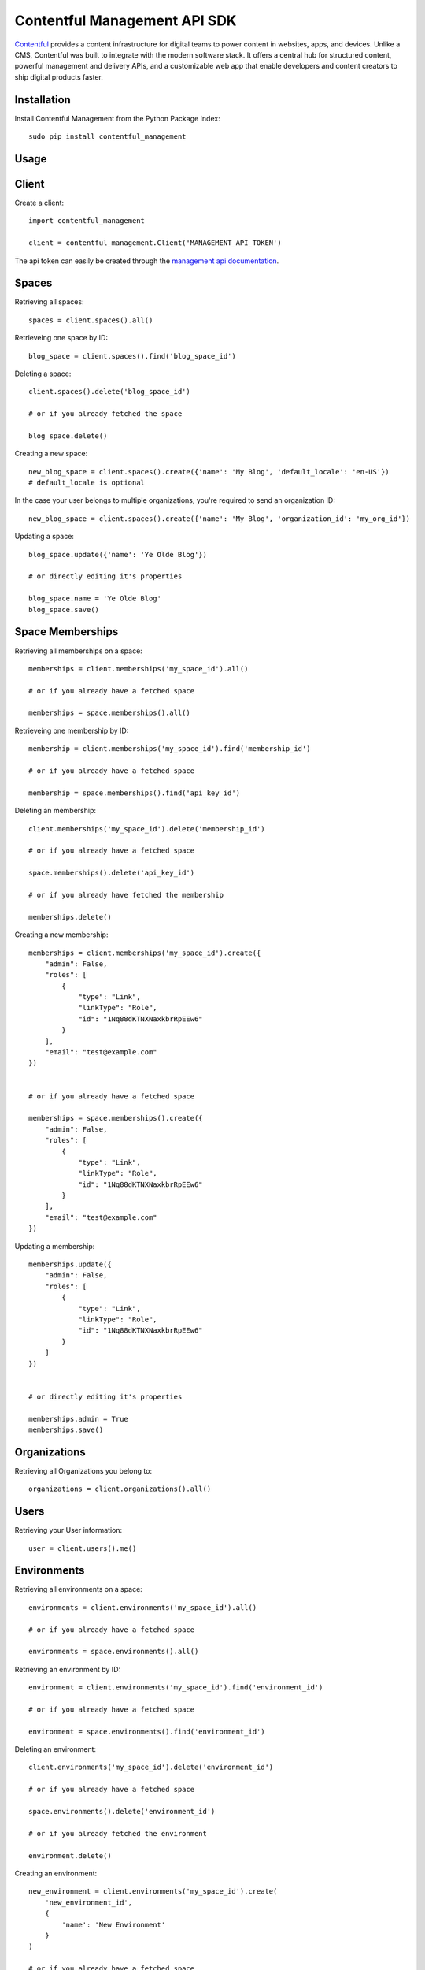 Contentful Management API SDK
=============================

.. image:: https://travis-ci.org/contentful/contentful-management.py.svg?branch=master
    :target: https://travis-ci.org/contentful/contentful-management.py

`Contentful <https://www.contentful.com>`_ provides a content infrastructure for digital teams to power content in websites, apps, and devices. Unlike a CMS, Contentful was built to integrate with the modern software stack. It offers a central hub for structured content, powerful management and delivery APIs, and a customizable web app that enable developers and content creators to ship digital products faster.

Installation
------------

Install Contentful Management from the Python Package Index::

    sudo pip install contentful_management

Usage
-----

Client
------

Create a client::

    import contentful_management

    client = contentful_management.Client('MANAGEMENT_API_TOKEN')

The api token can easily be created through the `management api documentation <https://www.contentful.com/developers/docs/references/authentication/#the-content-management-api>`_.

Spaces
------

Retrieving all spaces::

    spaces = client.spaces().all()

Retrieveing one space by ID::

    blog_space = client.spaces().find('blog_space_id')

Deleting a space::

    client.spaces().delete('blog_space_id')

    # or if you already fetched the space

    blog_space.delete()

Creating a new space::

    new_blog_space = client.spaces().create({'name': 'My Blog', 'default_locale': 'en-US'})
    # default_locale is optional

In the case your user belongs to multiple organizations, you're required to send an organization ID::

    new_blog_space = client.spaces().create({'name': 'My Blog', 'organization_id': 'my_org_id'})

Updating a space::

    blog_space.update({'name': 'Ye Olde Blog'})

    # or directly editing it's properties

    blog_space.name = 'Ye Olde Blog'
    blog_space.save()

Space Memberships
-----------------

Retrieving all memberships on a space::

    memberships = client.memberships('my_space_id').all()

    # or if you already have a fetched space

    memberships = space.memberships().all()

Retrieveing one membership by ID::

    membership = client.memberships('my_space_id').find('membership_id')

    # or if you already have a fetched space

    membership = space.memberships().find('api_key_id')

Deleting an membership::

    client.memberships('my_space_id').delete('membership_id')

    # or if you already have a fetched space

    space.memberships().delete('api_key_id')

    # or if you already have fetched the membership

    memberships.delete()

Creating a new membership::

    memberships = client.memberships('my_space_id').create({
        "admin": False,
        "roles": [
            {
                "type": "Link",
                "linkType": "Role",
                "id": "1Nq88dKTNXNaxkbrRpEEw6"
            }
        ],
        "email": "test@example.com"
    })


    # or if you already have a fetched space

    memberships = space.memberships().create({
        "admin": False,
        "roles": [
            {
                "type": "Link",
                "linkType": "Role",
                "id": "1Nq88dKTNXNaxkbrRpEEw6"
            }
        ],
        "email": "test@example.com"
    })

Updating a membership::

    memberships.update({
        "admin": False,
        "roles": [
            {
                "type": "Link",
                "linkType": "Role",
                "id": "1Nq88dKTNXNaxkbrRpEEw6"
            }
        ]
    })


    # or directly editing it's properties

    memberships.admin = True
    memberships.save()

Organizations
-------------

Retrieving all Organizations you belong to::

    organizations = client.organizations().all()

Users
-----

Retrieving your User information::

    user = client.users().me()

Environments
------------

Retrieving all environments on a space::

    environments = client.environments('my_space_id').all()

    # or if you already have a fetched space

    environments = space.environments().all()

Retrieving an environment by ID::

    environment = client.environments('my_space_id').find('environment_id')

    # or if you already have a fetched space

    environment = space.environments().find('environment_id')

Deleting an environment::

    client.environments('my_space_id').delete('environment_id')

    # or if you already have a fetched space

    space.environments().delete('environment_id')

    # or if you already fetched the environment

    environment.delete()

Creating an environment::

    new_environment = client.environments('my_space_id').create(
        'new_environment_id',
        {
            'name': 'New Environment'
        }
    )

    # or if you already have a fetched space

    new_environment = space.environments().create(
        'new_environment_id',
        {
            'name': 'New Environment'
        }
    )

Assets
------

Retrieving all assets on a space::

    assets = client.assets('my_space_id', 'environment_id').all()

    # or if you already have a fetched environment

    assets = environment.assets().all()

Retrieving an asset by ID::

    asset = client.assets('my_space_id', 'environment_id').find('asset_id')

    # or if you already have a fetched environment

    asset = environment.assets().find('asset_id')

Deleting an asset::

    client.assets('my_space_id', 'environment_id').delete('asset_id')

    # or if you already have a fetched environment

    environment.assets().delete('asset_id')

    # or if you already fetched the asset

    asset.delete()

Creating an asset::

    file_attributes = {
        'fields': {
            'file': {
                'en-US': {
                    'fileName': 'file.png',
                    'contentType': 'image/png',
                    'upload': 'https://url.to/file.png'
                }
            }
        }
    }

    new_asset = client.assets('my_space_id', 'environment_id').create(
        'new_asset_id',
        file_attributes
    )

    # or if you already have a fetched environment

    new_asset = environment.assets().create(
        'new_asset_id',
        file_attributes
    )

We also support Direct File Upload, this will be explained in the Uploads section.

Processing an asset::

    asset.process()

This will process the file for every available locale and provide you with a downloadable URL within Contentful.

Updating an asset::

    asset.update(other_file_attributes)

    # or directly editing it's properties

    asset.file['file_name'] = 'other_file.png'
    asset.save()

Deleting an asset::

    client.assets('my_space_id', 'environment_id').delete('asset_id')

    # or if you already have a fetched environment

    environment.assets().delete('asset_id')

    # or if you already fetched the asset

    asset.delete()

Archiving and Unarchiving an asset::

    asset.archive()
    asset.unarchive()

Publishing or Unpublishing an asset::

    asset.publish()
    asset.unpublish()

Checking if an asset is published::

    asset.is_published

Entries
-------

Retrieving all entries on a space::

    entries = client.entries('my_space_id', 'environment_id').all()

    # or if you already have a fetched environment

    entries = environment.entries().all()

    # or if you already have a fetched content type

    entries_for_content_type = content_type.entries().all()

Retrieving an entry by ID::

    entry = client.entries('my_space_id', 'environment_id').find('entry_id')

    # or if you already have a fetched environment

    entry = environment.entries().find('entry_id')

    # or if you already have a fetched content type

    entry = content_type.entries().find('entry_id')

Deleting an entry::

    client.entries('my_space_id', 'environment_id').delete('entry_id')

    # or if you already have a fetched environment

    environment.entries().delete('entry_id')

    # or if you already fetched the entry

    entry.delete()

Creating an entry::

    entry_attributes = {
        'content_type_id': 'target_content_type',
        'fields': {
            'title': {
                'en-US': 'My Awesome Post'
            },
            'body': {
                'en-US': 'Once upon a time...'
            }
        }
    }

    new_entry = client.entries('my_space_id', 'environment_id').create(
        'new_entry_id',
        entry_attributes
    )

    # or if you already have a fetched environment

    new_entry = environment.entries().create(
        'new_entry_id',
        entry_attributes
    )

Updating an entry::

    entry.update(other_entry_attributes)

    # or directly updating it's properties

    entry.title = 'My Super Post'
    entry.save()

Deleting an entry::

    client.entries('my_space_id', 'environment_id').delete('entry_id')

    # or if you already have a fetched environment

    environment.entries().delete('entry_id')

    # or if you already fetched the entry

    entry.delete()

Archiving and Unarchiving an entry::

    entry.archive()
    entry.unarchive()

Publishing or Unpublishing an entry::

    entry.publish()
    entry.unpublish()

Checking if an entry is published::

    entry.is_published()


**Note**:

    Entries created with *empty fields*, will not return those fields in the response.
    Therefore, if you want to explicitly set those fields to empty (``None``) you will need to make an extra request to fetch the Content Type and fill the missing fields.

Content Types
-------------

Retrieving all content types on a space::

    content_types = client.content_types('my_space_id', 'environment_id').all()

    # or if you already have a fetched environment

    content_types = environment.content_types().all()

Retrieving a content type by ID::

    content_type = client.content_types('my_space_id', 'environment_id').find('content_type_id')

    # or if you already have a fetched environment

    content_type = environment.content_types().find('content_type_id')

Deleting a content type::

    client.content_types('my_space_id', 'environment_id').delete('content_type_id')

    # or if you already have a fetched environment

    environment.content_types().delete('content_type_id')

    # or if you already fetched the content type

    content_type.delete()

Creating a content type::

    content_type_attributes = {
        'name': 'Blog Post',
        'description': 'Blog Posts to be included in ...'
        'fields': [
            {
                'disabled': False,
                'id': 'title',
                'localized': True,
                'name': 'Title',
                'omitted': False,
                'required': True,
                'type': 'Symbol',
                'validations': [
                    {
                        'size': {'min': 3}
                    }
                ]
            },
            {
                'disabled': False,
                'id': 'body',
                'localized': True,
                'name': 'Body',
                'omitted': False,
                'required': True,
                'type': 'Text',
                'validations': []
            }
        ]
    }

    new_content_type = client.content_types('my_space_id', 'environment_id').create(
        'new_ct_id',
        content_type_attributes
    )

    # or if you already have a fetched environment

    new_content_type = environment.content_types().create(
        'new_ct_id',
        content_type_attributes
    )

Updating a content type::

    content_type.update(other_content_type_attributes)

    # or directly updating it's properties

    content_type.name = 'Not Post'
    content_type.fields.append(
        contentful_management.ContentTypeField({
            'id': 'author',
            'name': 'Author',
            'type': 'Link',
            'linkType': 'Entry'
        })
    )
    content_type.save()

Deleting a content type::

    client.content_types('my_space_id', 'environment_id').delete('content_type_id')

    # or if you already have a fetched environment

    environment.content_types().delete('content_type_id')

    # or if you already fetched the content type

    content_type.delete()

Publishing or Unpublishing a content type::

    content_type.publish()
    content_type.unpublish()

Checking if a content type is published::

    content_type.is_published()

Removing a field from a content type::

    fields = content_type.fields

    # keep all fields but the one with 'author' as id

    content_type.fields = [ f for f in fields if not f.id == 'author' ]
    content_type.save()

Validations:

    For information regarding available validations check the `reference documentation <https://www.contentful.com/developers/docs/references/content-management-api/#/reference/content-types/content-type>`_.

Locales
-------

Retrieving all locales on a space::

    locales = client.locales('my_space_id', 'environment_id').all()

    # or if you already have a fetched environment

    locales = environment.locales().all()

Retrieveing one locale by ID::

    locale = client.locales('my_space_id', 'environment_id').find('locale_id')

    # or if you already have a fetched environment

    locale = environment.locales().find('locale_id')

Deleting a locale::

    client.locales('my_space_id', 'environment_id').delete('locale_id')

    # or if you already have a fetched environment

    environment.locales().delete('locale_id')

    # or if you already have fetched the locale

    locale.delete()

Creating a new locale::

    new_locale = client.locales('my_space_id', 'environment_id').create({'name': 'Klingon', 'code': 'tlh'})

    # or if you already have a fetched environment

    new_locale = environment.locales().create({'name': 'Klingon', 'code': 'tlh'})

Updating a locale::

    locale.update({'name': 'Elvish'})

    # or directly editing it's properties

    locale.name = 'Elvish'
    locale.save()

Roles
-----

Retrieving all roles on a space::

    roles = client.roles('my_space_id').all()

    # or if you already have a fetched space

    roles = space.roles().all()

Retrieveing one role by ID::

    role = client.roles('my_space_id').find('role_id')

    # or if you already have a fetched space

    role = space.roles().find('role_id')

Deleting a role::

    client.roles('my_space_id').delete('role_id')

    # or if you already have a fetched space

    space.roles().delete('role_id')

    # or if you already have fetched the role

    role.delete()

Creating a new role::

    role_attributes = {
      'name': 'My Role',
      'description': 'foobar role',
      'permissions': {
        'ContentDelivery': 'all',
        'ContentModel': ['read'],
        'Settings': []
      },
      'policies': [
        {
          'effect': 'allow',
          'actions': 'all',
          'constraint': {
            'and': [
              {
                'equals': [
                  { 'doc': 'sys.type' },
                  'Entry'
                ]
              },
              {
                'equals': [
                  { 'doc': 'sys.type' },
                  'Asset'
                ]
              }
            ]
          }
        }
      ]
    }

    new_role = client.roles('my_space_id').create(role_attributes)

    # or if you already have a fetched space

    new_role = space.roles().create(role_attributes)

Updating a role::

    roles.update({'name': 'A different Role'})

    # or directly editing it's properties

    role.name = 'A different Role'
    role.save()

Webhooks
--------

Retrieving all webhooks on a space::

    webhook = client.webhooks('my_space_id').all()

    # or if you already have a fetched space

    webhook = space.webhooks().all()

Retrieveing one webhook by ID::

    webhook = client.webhooks('my_space_id').find('webhook_id')

    # or if you already have a fetched space

    webhook = space.webhooks().find('webhook_id')

Deleting a webhook::

    client.webhooks('my_space_id').delete('webhook_id')

    # or if you already have a fetched space

    space.webhooks().delete('webhook_id')

    # or if you already have fetched the webhook

    webhook.delete()

Creating a new webhook::

    webhook_attributes = {
        'name': 'My Webhook',
        'url': 'https://www.example.com',
        'httpBasicUsername': 'username',
        'httpBasicPassword': 'password'
    }

    new_webhook = client.webhooks('my_space_id').create(webhook_attributes)

    # or if you already have a fetched space

    new_webhook = space.webhooks().create(webhook_attributes)

Updating a webhook::

    webhook.update({'name': 'Other Webhook'})

    # or directly editing it's properties

    webhook.name = 'Other Webhook'
    webhook.save()

Webhook Calls
-------------

Retrieving all Webhook Calls on a space::

    calls = client.webhook_calls('my_space_id', 'webhook_id').all()

    # or if you already have a fetched webhook

    calls = webhook.calls().all()

Retrieveing Webhook Call Details by ID::

    call = client.webhook_calls('my_space_id', 'webhook_id').find('call_id')

    # or if you already have a fetched webhook

    call = webhook.calls().find('call_id')

Webhook Health
--------------

Retrieving Webhook Health::

    health = client.webhook_health('my_space_id', 'webhook_id').find()

    # or if you already have a fetched webhook

    health = webhook.health().find()

UI Extensions
-------------

Retrieving all UI Extenisons on a space::

    ui_extensions = client.ui_extensions('my_space_id', 'environment_id').all()

    # or if you already have a fetched environment

    ui_extensions = environment.ui_extensions().all()

Retrieveing one UI Extension by ID::

    ui_extension = client.ui_extensions('my_space_id', 'environment_id').find('ui_extension_id')

    # or if you already have a fetched environment

    ui_extension = environment.ui_extensions().find('ui_extension_id')

Deleting an UI Extension::

    client.ui_extensions('my_space_id', 'environment_id').delete('ui_extension_id')

    # or if you already have a fetched environment

    environment.ui_extensions().delete('ui_extension_id')

    # or if you already have fetched the UI Extension

    ui_extension.delete()

Creating a new UI Extension::

    new_ui_extension = client.ui_extensions('my_space_id', 'environment_id').create('test-extension', {
        "extension": {
            "name": "Test Extension",
            "srcdoc": "<html>foobar</html>",
            "fieldTypes": [{'type': 'Symbol'}],
            "sidebar": False
        }
    })

    # or if you already have a fetched environment

    new_ui_extension = environment.ui_extensions().create('test-extension', {
        "extension": {
            "name": "Test Extension",
            "srcdoc": "<html>foobar</html>",
            "fieldTypes": [{'type': 'Symbol'}],
            "sidebar": False
        }
    })

Updating an UI Extension::

    ui_extension.update({
        "extension": {
            "name": "Test Extension",
            "srcdoc": "<html>foobar</html>",
            "fieldTypes": [{'type': 'Symbol'}],
            "sidebar": False
        }
    })

    # or directly editing it's properties

    ui_extension.name = 'Their API Key'
    ui_extension.save()

Editor Interfaces
-----------------

Retrieving the editor interfaces for a content type::

    editor_interface = client.editor_interfaces('my_space_id', 'environment_id', 'my_content_type_id').find()

    # or if you already have a fetched content type

    editor_interface = content_type.editor_interfaces().find()

Updating the editor interface::

    controls = [
        {
            'widgetId': 'singleLine',
            'fieldId': 'name',
            'settings': {}
        }
    ]

    editor_interface.update({'controls': controls})

    # or directly editing it's properties

    editor_interface.controls = controls
    editor_interface.save()

Entry Snapshots
---------------

Retrieving all snapshots for an entry::

    snapshots = client.snapshots('my_space_id', 'environment_id', 'entry_id').all()

    # or if you already have a fetched entry

    snapshots = entry.snapshots().all()

Retrieveing one snapshot by ID::

    snapshot = client.snapshots('my_space_id', 'environment_id', 'entry_id').find('snapshot_id')

    # or if you already have a fetched entry

    snapshot = entry.snapshots().find('snapshot_id')

Content Type Snapshots
----------------------

Retrieving all snapshots for a content type::

    snapshots = client.content_type_snapshots('my_space_id', 'environment_id', 'content_type_id').all()

    # or if you already have a fetched content type

    snapshots = content_type.snapshots().all()

Retrieveing one snapshot by ID::

    snapshot = client.content_type_snapshots('my_space_id', 'environment_id', 'content_type_id').find('snapshot_id')

    # or if you already have a fetched content_type

    snapshot = content_type.snapshots().find('snapshot_id')

API Keys
--------

Retrieving all API keys on a space::

    api_keys = client.api_keys('my_space_id').all()

    # or if you already have a fetched space

    api_keys = space.api_keys().all()

Retrieveing one API key by ID::

    api_key = client.api_keys('my_space_id').find('api_key_id')

    # or if you already have a fetched space

    api_key = space.api_keys().find('api_key_id')

Deleting an API key::

    client.api_keys('my_space_id').delete('api_key_id')

    # or if you already have a fetched space

    space.api_keys().delete('api_key_id')

    # or if you already have fetched the API key

    api_key.delete()

Creating a new API key::

    new_api_key = client.api_keys('my_space_id').create({'name': 'My API Key'})

    # or if you already have a fetched space

    new_api_key = space.api_keys().create({'name': 'My API Key'})

Updating an API key::

    api_key.update({'name': 'Their API Key'})

    # or directly editing it's properties

    api_key.name = 'Their API Key'
    api_key.save()

Personal Access Tokens
----------------------

Retrieving all Personal Access Tokens on a space::

    personal_access_tokens = client.personal_access_tokens('my_space_id').all()

    # or if you already have a fetched space

    personal_access_tokens = space.personal_access_tokens().all()

Retrieveing one Personal Access Token by ID::

    personal_access_token = client.personal_access_tokens('my_space_id').find('personal_access_token_id')

    # or if you already have a fetched space

    personal_access_token = space.personal_access_tokens().find('personal_access_token_id')

Revoking a Personal Access Token::

    client.personal_access_tokens('my_space_id').revoke('personal_access_token_id')

    # or if you already have a fetched space

    space.personal_access_tokens().revoke('personal_access_token_id')

    # or if you already have fetched the Personal Access Token

    personal_access_tokens.delete()

Creating a new Personal Access Token::

    new_personal_access_token = client.personal_access_tokens('my_space_id').create({'name': 'My API Key'})

    # or if you already have a fetched space

    new_personal_access_token = space.personal_access_tokens().create({'name': 'My Token', 'scopes': ['content_management_manage']})

Uploads
-------

Retrieveing one upload by ID::

    upload = client.uploads('my_space_id').find('upload_id')

    # or if you already have a fetched space

    upload = space.uploads().find('upload_id')

Deleting a upload::

    client.uploads('my_space_id').delete('upload_id')

    # or if you already have a fetched space

    space.uploads().delete('upload_id')

    # or if you already have fetched the upload

    upload.delete()

Creating a new upload::

    # you can use either a file-like object or a path.
    # If you use a path, the SDK will open it, create the upload and
    # close the file afterwards.

    with open('path/to/my/file.txt', 'rb') as file:
        new_upload = client.uploads('my_space_id').create(file)

    # or if you already have a fetched space

    new_upload = space.uploads().create('path/to/file.txt')

Associating an upload with a new asset::

    # notice that the upload is converted to a link,
    # and the JSON representation is then sent.

    client.assets('my_space_id', 'environment_id').create(
       'new_asset_id',
       {
         'fields': {
           'file': {
             'en-US': {
               'fileName': 'some_name.png',
               'contentType': 'image/png',
               'uploadFrom': upload.to_link().to_json()
             }
           }
         }
       }
     )

Client Configuration Options
----------------------------

``access_token``: API Access Token.

``api_url``: (optional) URL of the Contentful Target API, defaults to Management API.

``uploads_api_url``: (optional) URL of the Contentful Upload Target API, defaults to Upload API.

``api_version``: (optional) Target version of the Contentful API.

``default_locale``: (optional) Default Locale for your Spaces, defaults to 'en-US'.

``https``: (optional) Boolean determining wether to use https or http, defaults to True.

``authorization_as_header``: (optional) Boolean determining wether to send access_token through a header or via GET params, defaults to True.

``raw_mode``: (optional) Boolean determining wether to process the response or return it raw after each API call, defaults to True.

``gzip_encoded``: (optional) Boolean determining wether to accept gzip encoded results, defaults to True.

``raise_errors``: (optional) Boolean determining wether to raise an exception on requests that aren't successful, defaults to True.

``content_type_cache``: (optional) Boolean determining wether to store a Cache of the Content Types in order to properly coerce Entry fields, defaults to True.

``proxy_host``: (optional) URL for Proxy, defaults to None.

``proxy_port``: (optional) Port for Proxy, defaults to None.

``proxy_username``: (optional) Username for Proxy, defaults to None.

``proxy_password``: (optional) Password for Proxy, defaults to None.

``max_rate_limit_retries``: (optional) Maximum amount of retries after RateLimitError, defaults to 1.

``max_rate_limit_wait``: (optional) Timeout (in seconds) for waiting for retry after RateLimitError, defaults to 60.

``application_name``: (optional) User application name, defaults to None.

``application_version``: (optional) User application version, defaults to None.

``integration_name``: (optional) Integration name, defaults to None.

``integration_version``: (optional) Integration version, defaults to None.

Logging
-------

To use the logger, use the standard library ``logging`` module::

    import logging
    logging.basicConfig(level=logging.DEBUG)

    client.entries().all()
    # INFO:requests.packages.urllib3.connectionpool:Starting new HTTPS connection (1): api.contentful.com
    # DEBUG:requests.packages.urllib3.connectionpool:"GET /spaces/cfexampleapi/entries HTTP/1.1" 200 1994

License
-------

Copyright (c) 2017 Contentful GmbH. See `LICENSE <./LICENSE>`_ for further details.

Contributing
------------

Feel free to improve this tool by submitting a Pull Request.
